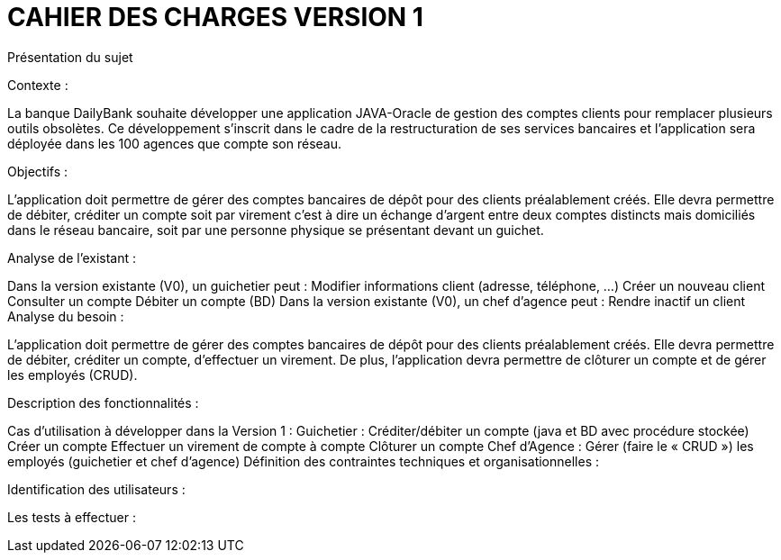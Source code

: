 = CAHIER DES CHARGES VERSION 1

Présentation du sujet

Contexte :

La banque DailyBank souhaite développer une application JAVA-Oracle de gestion des comptes clients pour remplacer plusieurs outils obsolètes. Ce développement s’inscrit dans le cadre de la restructuration de ses services bancaires et l’application sera déployée dans les 100 agences que compte son réseau. 

Objectifs :

L’application doit permettre de gérer des comptes bancaires de dépôt pour des clients préalablement créés. Elle devra permettre de débiter, créditer un compte soit par virement c’est à dire un échange d’argent entre deux comptes distincts mais domiciliés dans le réseau bancaire, soit par une personne physique se présentant devant un guichet.

Analyse de l’existant :

Dans la version existante (V0), un guichetier peut :
Modifier informations client (adresse, téléphone, …)
Créer un nouveau client
Consulter un compte
Débiter un compte (BD)
Dans la version existante (V0), un chef d’agence peut :
Rendre inactif un client
Analyse du besoin :

L’application doit permettre de gérer des comptes bancaires de dépôt pour des clients préalablement créés. Elle devra permettre de débiter, créditer un compte, d’effectuer un virement. De plus, l'application devra permettre de clôturer un compte et de gérer les employés (CRUD).

Description des fonctionnalités :

Cas d’utilisation à développer dans la Version 1 :
Guichetier :
Créditer/débiter un compte (java et BD avec procédure stockée)
Créer un compte
Effectuer un virement de compte à compte
Clôturer un compte
Chef d’Agence :
Gérer (faire le « CRUD ») les employés (guichetier et chef d’agence)
Définition des contraintes techniques et organisationnelles :



Identification des utilisateurs :



Les tests à effectuer :

